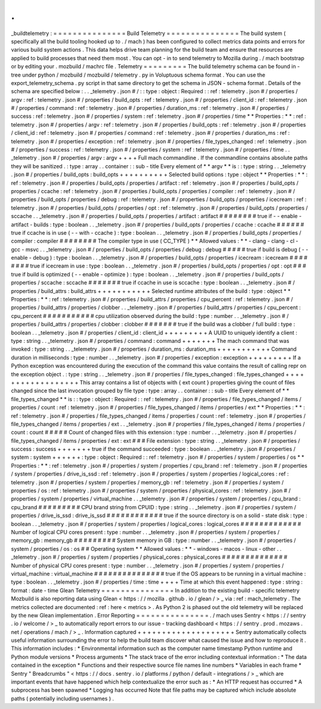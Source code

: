 .
.
_buildtelemetry
:
=
=
=
=
=
=
=
=
=
=
=
=
=
=
=
Build
Telemetry
=
=
=
=
=
=
=
=
=
=
=
=
=
=
=
The
build
system
(
specifically
all
the
build
tooling
hooked
up
to
.
/
mach
)
has
been
configured
to
collect
metrics
data
points
and
errors
for
various
build
system
actions
.
This
data
helps
drive
team
planning
for
the
build
team
and
ensure
that
resources
are
applied
to
build
processes
that
need
them
most
.
You
can
opt
-
in
to
send
telemetry
to
Mozilla
during
.
/
mach
bootstrap
or
by
editing
your
.
mozbuild
/
machrc
file
.
Telemetry
=
=
=
=
=
=
=
=
=
The
build
telemetry
schema
can
be
found
in
-
tree
under
python
/
mozbuild
/
mozbuild
/
telemetry
.
py
in
Voluptuous
schema
format
.
You
can
use
the
export_telemetry_schema
.
py
script
in
that
same
directory
to
get
the
schema
in
JSON
-
schema
format
.
Details
of
the
schema
are
specified
below
:
.
.
_telemetry
.
json
#
/
:
:
type
:
object
:
Required
:
:
ref
:
telemetry
.
json
#
/
properties
/
argv
:
ref
:
telemetry
.
json
#
/
properties
/
build_opts
:
ref
:
telemetry
.
json
#
/
properties
/
client_id
:
ref
:
telemetry
.
json
#
/
properties
/
command
:
ref
:
telemetry
.
json
#
/
properties
/
duration_ms
:
ref
:
telemetry
.
json
#
/
properties
/
success
:
ref
:
telemetry
.
json
#
/
properties
/
system
:
ref
:
telemetry
.
json
#
/
properties
/
time
*
*
Properties
:
*
*
:
ref
:
telemetry
.
json
#
/
properties
/
argv
:
ref
:
telemetry
.
json
#
/
properties
/
build_opts
:
ref
:
telemetry
.
json
#
/
properties
/
client_id
:
ref
:
telemetry
.
json
#
/
properties
/
command
:
ref
:
telemetry
.
json
#
/
properties
/
duration_ms
:
ref
:
telemetry
.
json
#
/
properties
/
exception
:
ref
:
telemetry
.
json
#
/
properties
/
file_types_changed
:
ref
:
telemetry
.
json
#
/
properties
/
success
:
ref
:
telemetry
.
json
#
/
properties
/
system
:
ref
:
telemetry
.
json
#
/
properties
/
time
.
.
_telemetry
.
json
#
/
properties
/
argv
:
argv
+
+
+
+
Full
mach
commandline
.
If
the
commandline
contains
absolute
paths
they
will
be
sanitized
.
:
type
:
array
.
.
container
:
:
sub
-
title
Every
element
of
*
*
argv
*
*
is
:
:
type
:
string
.
.
_telemetry
.
json
#
/
properties
/
build_opts
:
build_opts
+
+
+
+
+
+
+
+
+
+
Selected
build
options
:
type
:
object
*
*
Properties
:
*
*
:
ref
:
telemetry
.
json
#
/
properties
/
build_opts
/
properties
/
artifact
:
ref
:
telemetry
.
json
#
/
properties
/
build_opts
/
properties
/
ccache
:
ref
:
telemetry
.
json
#
/
properties
/
build_opts
/
properties
/
compiler
:
ref
:
telemetry
.
json
#
/
properties
/
build_opts
/
properties
/
debug
:
ref
:
telemetry
.
json
#
/
properties
/
build_opts
/
properties
/
icecream
:
ref
:
telemetry
.
json
#
/
properties
/
build_opts
/
properties
/
opt
:
ref
:
telemetry
.
json
#
/
properties
/
build_opts
/
properties
/
sccache
.
.
_telemetry
.
json
#
/
properties
/
build_opts
/
properties
/
artifact
:
artifact
#
#
#
#
#
#
#
#
true
if
-
-
enable
-
artifact
-
builds
:
type
:
boolean
.
.
_telemetry
.
json
#
/
properties
/
build_opts
/
properties
/
ccache
:
ccache
#
#
#
#
#
#
true
if
ccache
is
in
use
(
-
-
with
-
ccache
)
:
type
:
boolean
.
.
_telemetry
.
json
#
/
properties
/
build_opts
/
properties
/
compiler
:
compiler
#
#
#
#
#
#
#
#
The
compiler
type
in
use
(
CC_TYPE
)
*
*
Allowed
values
:
*
*
-
clang
-
clang
-
cl
-
gcc
-
msvc
.
.
_telemetry
.
json
#
/
properties
/
build_opts
/
properties
/
debug
:
debug
#
#
#
#
#
true
if
build
is
debug
(
-
-
enable
-
debug
)
:
type
:
boolean
.
.
_telemetry
.
json
#
/
properties
/
build_opts
/
properties
/
icecream
:
icecream
#
#
#
#
#
#
#
#
true
if
icecream
in
use
:
type
:
boolean
.
.
_telemetry
.
json
#
/
properties
/
build_opts
/
properties
/
opt
:
opt
#
#
#
true
if
build
is
optimized
(
-
-
enable
-
optimize
)
:
type
:
boolean
.
.
_telemetry
.
json
#
/
properties
/
build_opts
/
properties
/
sccache
:
sccache
#
#
#
#
#
#
#
true
if
ccache
in
use
is
sccache
:
type
:
boolean
.
.
_telemetry
.
json
#
/
properties
/
build_attrs
:
build_attrs
+
+
+
+
+
+
+
+
+
+
+
Selected
runtime
attributes
of
the
build
:
type
:
object
*
*
Properties
:
*
*
:
ref
:
telemetry
.
json
#
/
properties
/
build_attrs
/
properties
/
cpu_percent
:
ref
:
telemetry
.
json
#
/
properties
/
build_attrs
/
properties
/
clobber
.
.
_telemetry
.
json
#
/
properties
/
build_attrs
/
properties
/
cpu_percent
:
cpu_percent
#
#
#
#
#
#
#
#
#
#
#
cpu
utilization
observed
during
the
build
:
type
:
number
.
.
_telemetry
.
json
#
/
properties
/
build_attrs
/
properties
/
clobber
:
clobber
#
#
#
#
#
#
#
true
if
the
build
was
a
clobber
/
full
build
:
type
:
boolean
.
.
_telemetry
.
json
#
/
properties
/
client_id
:
client_id
+
+
+
+
+
+
+
+
+
A
UUID
to
uniquely
identify
a
client
:
type
:
string
.
.
_telemetry
.
json
#
/
properties
/
command
:
command
+
+
+
+
+
+
+
The
mach
command
that
was
invoked
:
type
:
string
.
.
_telemetry
.
json
#
/
properties
/
duration_ms
:
duration_ms
+
+
+
+
+
+
+
+
+
+
+
Command
duration
in
milliseconds
:
type
:
number
.
.
_telemetry
.
json
#
/
properties
/
exception
:
exception
+
+
+
+
+
+
+
+
+
If
a
Python
exception
was
encountered
during
the
execution
of
the
command
this
value
contains
the
result
of
calling
repr
on
the
exception
object
.
:
type
:
string
.
.
_telemetry
.
json
#
/
properties
/
file_types_changed
:
file_types_changed
+
+
+
+
+
+
+
+
+
+
+
+
+
+
+
+
+
+
This
array
contains
a
list
of
objects
with
{
ext
count
}
properties
giving
the
count
of
files
changed
since
the
last
invocation
grouped
by
file
type
:
type
:
array
.
.
container
:
:
sub
-
title
Every
element
of
*
*
file_types_changed
*
*
is
:
:
type
:
object
:
Required
:
:
ref
:
telemetry
.
json
#
/
properties
/
file_types_changed
/
items
/
properties
/
count
:
ref
:
telemetry
.
json
#
/
properties
/
file_types_changed
/
items
/
properties
/
ext
*
*
Properties
:
*
*
:
ref
:
telemetry
.
json
#
/
properties
/
file_types_changed
/
items
/
properties
/
count
:
ref
:
telemetry
.
json
#
/
properties
/
file_types_changed
/
items
/
properties
/
ext
.
.
_telemetry
.
json
#
/
properties
/
file_types_changed
/
items
/
properties
/
count
:
count
#
#
#
#
#
Count
of
changed
files
with
this
extension
:
type
:
number
.
.
_telemetry
.
json
#
/
properties
/
file_types_changed
/
items
/
properties
/
ext
:
ext
#
#
#
File
extension
:
type
:
string
.
.
_telemetry
.
json
#
/
properties
/
success
:
success
+
+
+
+
+
+
+
true
if
the
command
succeeded
:
type
:
boolean
.
.
_telemetry
.
json
#
/
properties
/
system
:
system
+
+
+
+
+
+
:
type
:
object
:
Required
:
:
ref
:
telemetry
.
json
#
/
properties
/
system
/
properties
/
os
*
*
Properties
:
*
*
:
ref
:
telemetry
.
json
#
/
properties
/
system
/
properties
/
cpu_brand
:
ref
:
telemetry
.
json
#
/
properties
/
system
/
properties
/
drive_is_ssd
:
ref
:
telemetry
.
json
#
/
properties
/
system
/
properties
/
logical_cores
:
ref
:
telemetry
.
json
#
/
properties
/
system
/
properties
/
memory_gb
:
ref
:
telemetry
.
json
#
/
properties
/
system
/
properties
/
os
:
ref
:
telemetry
.
json
#
/
properties
/
system
/
properties
/
physical_cores
:
ref
:
telemetry
.
json
#
/
properties
/
system
/
properties
/
virtual_machine
.
.
_telemetry
.
json
#
/
properties
/
system
/
properties
/
cpu_brand
:
cpu_brand
#
#
#
#
#
#
#
#
#
CPU
brand
string
from
CPUID
:
type
:
string
.
.
_telemetry
.
json
#
/
properties
/
system
/
properties
/
drive_is_ssd
:
drive_is_ssd
#
#
#
#
#
#
#
#
#
#
#
#
true
if
the
source
directory
is
on
a
solid
-
state
disk
:
type
:
boolean
.
.
_telemetry
.
json
#
/
properties
/
system
/
properties
/
logical_cores
:
logical_cores
#
#
#
#
#
#
#
#
#
#
#
#
#
Number
of
logical
CPU
cores
present
:
type
:
number
.
.
_telemetry
.
json
#
/
properties
/
system
/
properties
/
memory_gb
:
memory_gb
#
#
#
#
#
#
#
#
#
System
memory
in
GB
:
type
:
number
.
.
_telemetry
.
json
#
/
properties
/
system
/
properties
/
os
:
os
#
#
Operating
system
*
*
Allowed
values
:
*
*
-
windows
-
macos
-
linux
-
other
.
.
_telemetry
.
json
#
/
properties
/
system
/
properties
/
physical_cores
:
physical_cores
#
#
#
#
#
#
#
#
#
#
#
#
#
#
Number
of
physical
CPU
cores
present
:
type
:
number
.
.
_telemetry
.
json
#
/
properties
/
system
/
properties
/
virtual_machine
:
virtual_machine
#
#
#
#
#
#
#
#
#
#
#
#
#
#
#
true
if
the
OS
appears
to
be
running
in
a
virtual
machine
:
type
:
boolean
.
.
_telemetry
.
json
#
/
properties
/
time
:
time
+
+
+
+
Time
at
which
this
event
happened
:
type
:
string
:
format
:
date
-
time
Glean
Telemetry
=
=
=
=
=
=
=
=
=
=
=
=
=
=
=
In
addition
to
the
existing
build
-
specific
telemetry
Mozbuild
is
also
reporting
data
using
Glean
<
https
:
/
/
mozilla
.
github
.
io
/
glean
/
>
_
via
:
ref
:
mach_telemetry
.
The
metrics
collected
are
documented
:
ref
:
here
<
metrics
>
.
As
Python
2
is
phased
out
the
old
telemetry
will
be
replaced
by
the
new
Glean
implementation
.
Error
Reporting
=
=
=
=
=
=
=
=
=
=
=
=
=
=
=
.
/
mach
uses
Sentry
<
https
:
/
/
sentry
.
io
/
welcome
/
>
_
to
automatically
report
errors
to
our
issue
-
tracking
dashboard
<
https
:
/
/
sentry
.
prod
.
mozaws
.
net
/
operations
/
mach
/
>
_
.
Information
captured
+
+
+
+
+
+
+
+
+
+
+
+
+
+
+
+
+
+
+
+
Sentry
automatically
collects
useful
information
surrounding
the
error
to
help
the
build
team
discover
what
caused
the
issue
and
how
to
reproduce
it
.
This
information
includes
:
*
Environmental
information
such
as
the
computer
name
timestamp
Python
runtime
and
Python
module
versions
*
Process
arguments
*
The
stack
trace
of
the
error
including
contextual
information
:
*
The
data
contained
in
the
exception
*
Functions
and
their
respective
source
file
names
line
numbers
*
Variables
in
each
frame
*
Sentry
"
Breadcrumbs
"
<
https
:
/
/
docs
.
sentry
.
io
/
platforms
/
python
/
default
-
integrations
/
>
_
which
are
important
events
that
have
happened
which
help
contextualize
the
error
such
as
:
*
An
HTTP
request
has
occurred
*
A
subprocess
has
been
spawned
*
Logging
has
occurred
Note
that
file
paths
may
be
captured
which
include
absolute
paths
(
potentially
including
usernames
)
.

